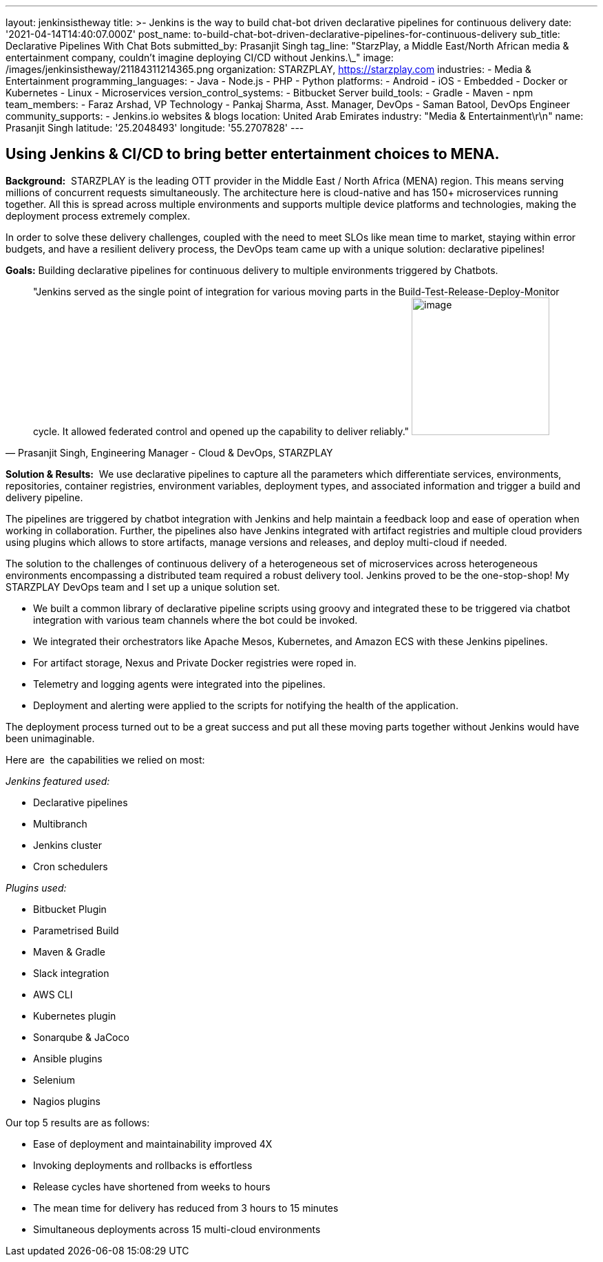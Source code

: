 ---
layout: jenkinsistheway
title: >-
  Jenkins is the way to build chat-bot driven declarative pipelines for
  continuous delivery
date: '2021-04-14T14:40:07.000Z'
post_name: to-build-chat-bot-driven-declarative-pipelines-for-continuous-delivery
sub_title: Declarative Pipelines With Chat Bots
submitted_by: Prasanjit Singh
tag_line: "StarzPlay, a Middle East/North African media & entertainment company, couldn’t imagine deploying CI/CD without Jenkins.\_"
image: /images/jenkinsistheway/21184311214365.png
organization: STARZPLAY, https://starzplay.com
industries:
  - Media & Entertainment
programming_languages:
  - Java
  - Node.js
  - PHP
  - Python
platforms:
  - Android
  - iOS
  - Embedded
  - Docker or Kubernetes
  - Linux
  - Microservices
version_control_systems:
  - Bitbucket Server
build_tools:
  - Gradle
  - Maven
  - npm
team_members:
  - Faraz Arshad, VP Technology
  - Pankaj Sharma, Asst. Manager, DevOps
  - Saman Batool, DevOps Engineer
community_supports:
  - Jenkins.io websites & blogs
location: United Arab Emirates
industry: "Media & Entertainment\r\n"
name: Prasanjit Singh
latitude: '25.2048493'
longitude: '55.2707828'
---




== Using Jenkins & CI/CD to bring better entertainment choices to MENA.

*Background:*  STARZPLAY is the leading OTT provider in the Middle East / North Africa (MENA) region. This means serving millions of concurrent requests simultaneously. The architecture here is cloud-native and has 150+ microservices running together. All this is spread across multiple environments and supports multiple device platforms and technologies, making the deployment process extremely complex. 

In order to solve these delivery challenges, coupled with the need to meet SLOs like mean time to market, staying within error budgets, and have a resilient delivery process, the DevOps team came up with a unique solution: declarative pipelines! 

*Goals:* Building declarative pipelines for continuous delivery to multiple environments triggered by Chatbots. 





[.testimonal]
[quote, "Prasanjit Singh, Engineering Manager - Cloud & DevOps, STARZPLAY"]
"Jenkins served as the single point of integration for various moving parts in the Build-Test-Release-Deploy-Monitor cycle. It allowed federated control and opened up the capability to deliver reliably."
image:/images/jenkinsistheway/1575900222477.jpeg[image,width=200,height=200]


*Solution & Results:*  We use declarative pipelines to capture all the parameters which differentiate services, environments, repositories, container registries, environment variables, deployment types, and associated information and trigger a build and delivery pipeline. 

The pipelines are triggered by chatbot integration with Jenkins and help maintain a feedback loop and ease of operation when working in collaboration. Further, the pipelines also have Jenkins integrated with artifact registries and multiple cloud providers using plugins which allows to store artifacts, manage versions and releases, and deploy multi-cloud if needed. 

The solution to the challenges of continuous delivery of a heterogeneous set of microservices across heterogeneous environments encompassing a distributed team required a robust delivery tool. Jenkins proved to be the one-stop-shop! My STARZPLAY DevOps team and I set up a unique solution set. 

* We built a common library of declarative pipeline scripts using groovy and integrated these to be triggered via chatbot integration with various team channels where the bot could be invoked. 
* We integrated their orchestrators like Apache Mesos, Kubernetes, and Amazon ECS with these Jenkins pipelines. 
* For artifact storage, Nexus and Private Docker registries were roped in. 
* Telemetry and logging agents were integrated into the pipelines.
* Deployment and alerting were applied to the scripts for notifying the health of the application. 

The deployment process turned out to be a great success and put all these moving parts together without Jenkins would have been unimaginable.

Here are  the capabilities we relied on most:

_Jenkins featured used:_

* Declarative pipelines 
* Multibranch 
* Jenkins cluster
* Cron schedulers 

_Plugins used: _

* Bitbucket Plugin
* Parametrised Build
* Maven & Gradle
* Slack integration 
* AWS CLI 
* Kubernetes plugin 
* Sonarqube & JaCoco 
* Ansible plugins 
* Selenium 
* Nagios plugins 

Our top 5 results are as follows:

* Ease of deployment and maintainability improved 4X 
* Invoking deployments and rollbacks is effortless 
* Release cycles have shortened from weeks to hours 
* The mean time for delivery has reduced from 3 hours to 15 minutes 
* Simultaneous deployments across 15 multi-cloud environments

